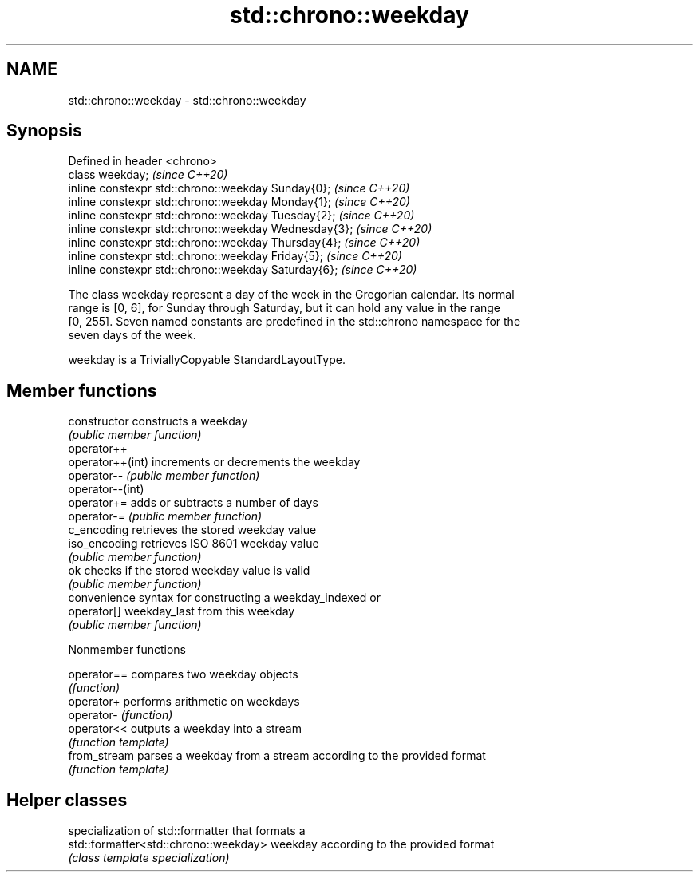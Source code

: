 .TH std::chrono::weekday 3 "2021.11.17" "http://cppreference.com" "C++ Standard Libary"
.SH NAME
std::chrono::weekday \- std::chrono::weekday

.SH Synopsis
   Defined in header <chrono>
   class weekday;                                       \fI(since C++20)\fP
   inline constexpr std::chrono::weekday Sunday{0};     \fI(since C++20)\fP
   inline constexpr std::chrono::weekday Monday{1};     \fI(since C++20)\fP
   inline constexpr std::chrono::weekday Tuesday{2};    \fI(since C++20)\fP
   inline constexpr std::chrono::weekday Wednesday{3};  \fI(since C++20)\fP
   inline constexpr std::chrono::weekday Thursday{4};   \fI(since C++20)\fP
   inline constexpr std::chrono::weekday Friday{5};     \fI(since C++20)\fP
   inline constexpr std::chrono::weekday Saturday{6};   \fI(since C++20)\fP

   The class weekday represent a day of the week in the Gregorian calendar. Its normal
   range is [0, 6], for Sunday through Saturday, but it can hold any value in the range
   [0, 255]. Seven named constants are predefined in the std::chrono namespace for the
   seven days of the week.

   weekday is a TriviallyCopyable StandardLayoutType.

.SH Member functions

   constructor     constructs a weekday
                   \fI(public member function)\fP
   operator++
   operator++(int) increments or decrements the weekday
   operator--      \fI(public member function)\fP
   operator--(int)
   operator+=      adds or subtracts a number of days
   operator-=      \fI(public member function)\fP
   c_encoding      retrieves the stored weekday value
   iso_encoding    retrieves ISO 8601 weekday value
                   \fI(public member function)\fP
   ok              checks if the stored weekday value is valid
                   \fI(public member function)\fP
                   convenience syntax for constructing a weekday_indexed or
   operator[]      weekday_last from this weekday
                   \fI(public member function)\fP

   Nonmember functions

   operator==  compares two weekday objects
               \fI(function)\fP
   operator+   performs arithmetic on weekdays
   operator-   \fI(function)\fP
   operator<<  outputs a weekday into a stream
               \fI(function template)\fP
   from_stream parses a weekday from a stream according to the provided format
               \fI(function template)\fP

.SH Helper classes

                                        specialization of std::formatter that formats a
   std::formatter<std::chrono::weekday> weekday according to the provided format
                                        \fI(class template specialization)\fP
